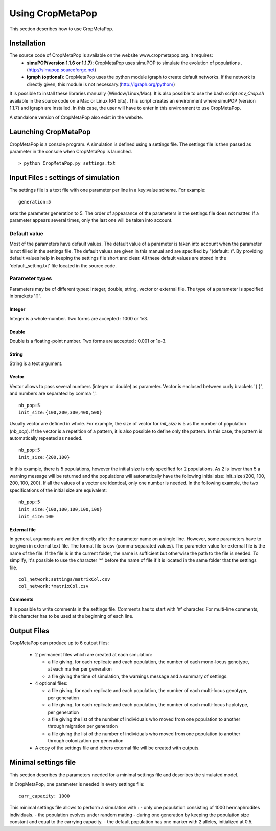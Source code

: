 *****************
Using CropMetaPop
*****************

This section describes how to use CropMetaPop.

============
Installation
============

The source code of CropMetaPop is available on the website www.cropmetapop.org. It requires: 
  * **simuPOP(version 1.1.6 or 1.1.7)**: CropMetaPop uses simuPOP to simulate the evolution of populations . (http://simupop.sourceforge.net)
  * **igraph (optional)**: CropMetaPop uses the python module igraph to create default networks. If the network is directly given, this module is not necessary.(http://igraph.org/python/)
  
It is possible to install these libraries manually (Window/Linux/Mac). It is also possible to use the bash script *env_Crop.sh* available in the source code on a Mac or Linux (64 bits). This script creates an environment where simuPOP (version 1.1.7) and igraph are installed. In this case, the user will have to enter in this environment to use CropMetaPop. 

A standalone version of CropMetaPop also exist in the website.  


=====================
Launching CropMetaPop
=====================

CropMetaPop is a console program. A simulation is defined using a settings file. The settings file is then passed as parameter in the console when CropMetaPop is launched.
::

  > python CropMetaPop.py settings.txt

====================================
Input Files : settings of simulation
====================================

The settings file is a text file with one parameter per line in a key:value scheme. For example:
::

  generation:5

sets the parameter generation to 5. The order of appearance of the parameters in the settings file does not matter. If a parameter appears several times, only the last one will be taken into account. 

-------------
Default value
-------------

Most of the parameters have default values. The default value of a parameter is taken into account when the parameter is not filled in the settings file. The default values are given in this manual and are specified by "(default: )". By providing default values help in keeping the settings file short and clear. All these default values are stored in the 'default_setting.txt' file located in the source code.

---------------
Parameter types
---------------

Parameters may be of different types: integer, double, string, vector or external file. The type of a parameter is specified in brackets '[]'.

~~~~~~~~
Integer
~~~~~~~~

Integer is a whole-number. Two forms are accepted : 1000 or 1e3.

~~~~~~
Double
~~~~~~

Double is a floating-point number. Two forms are accepted : 0.001 or 1e-3.

~~~~~~
String
~~~~~~

String is a text argument.

~~~~~~~
Vector
~~~~~~~

Vector allows to pass several numbers (integer or double) as parameter. Vector is enclosed between curly brackets '{ }', and numbers are separated by comma ','. 

::

  nb_pop:5
  init_size:{100,200,300,400,500}

Usually vector are defined in whole. For example, the size of vector for *init_size* is 5 as the number of population (*nb_pop*).  
If the vector is a repetition of a pattern, it is also possible to define only the pattern. In this case, the pattern is automatically repeated as needed.

::

  nb_pop:5
  init_size:{200,100}

In this example, there is 5 populations, however the initial size is only specified for 2 populations. As 2 is lower than 5 a warning message will be returned and the populations will automatically have the following initial size: init_size:{200, 100, 200, 100, 200}. If all the values of a vector are identical, only one number is needed. In the following example, the two specifications of the initial size are equivalent:

::

  nb_pop:5
  init_size:{100,100,100,100,100}
  init_size:100

~~~~~~~~~~~~~~
External file
~~~~~~~~~~~~~~

In general, arguments are written directly after the parameter name on a single line. However, some parameters have to be given in external text file. The format file is csv (comma-separated values). The parameter value for external file is the name of the file. If the file is in the current folder, the name is sufficient but otherwise the path to the file is needed. To simplify, it's possible to use the character '*' before the name of file if it is located in the same folder that the settings file.

::
  
  col_network:settings/matrixCol.csv
  col_network:*matrixCol.csv
  
~~~~~~~~
Comments
~~~~~~~~

It is possible to write comments in the settings file. Comments has to start with '#' character. For multi-line comments, this character has to be used at the beginning of each line.

============
Output Files
============

CropMetaPop can produce up to 6 output files:

  * 2 permanent files which are created at each simulation:
  
    * a file giving, for each replicate and each population, the number of each mono-locus genotype, at each marker per generation
    * a file giving the time of simulation, the warnings message and a summary of settings.
  
  * 4 optional files:
  
    * a file giving, for each replicate and each population, the number of each multi-locus genotype, per generation
    * a file giving, for each replicate and each population, the number of each multi-locus haplotype, per generation
    * a file giving the list of the number of individuals who moved from one population to another through migration per generation
    * a file giving the list of the number of individuals who moved from one population to another through colonization per generation

  
  * A copy of the settings file and others external file will be created with outputs.
    
=====================
Minimal settings file
=====================

This section describes the parameters needed for a minimal settings file and describes the simulated model.

In CropMetaPop, one parameter is needed in every settings file:

::
  
  carr_capacity: 1000
  
  
This minimal settings file allows to perform a simulation with :
- only one population consisting of 1000 hermaphrodites individuals. 
- the population evolves under random mating
- during one generation by keeping the population size constant and equal to the carrying capacity. 
- the default population has one marker with 2 alleles, initialized at 0.5. 

